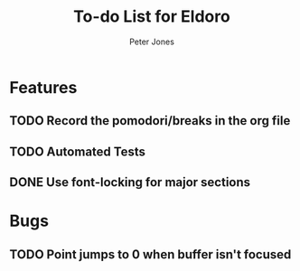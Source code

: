 #+title: To-do List for Eldoro
#+author: Peter Jones

* Features
** TODO Record the pomodori/breaks in the org file
** TODO Automated Tests
** DONE Use font-locking for major sections
   CLOSED: [2012-08-31 Fri 13:49]
* Bugs
** TODO Point jumps to 0 when buffer isn't focused
